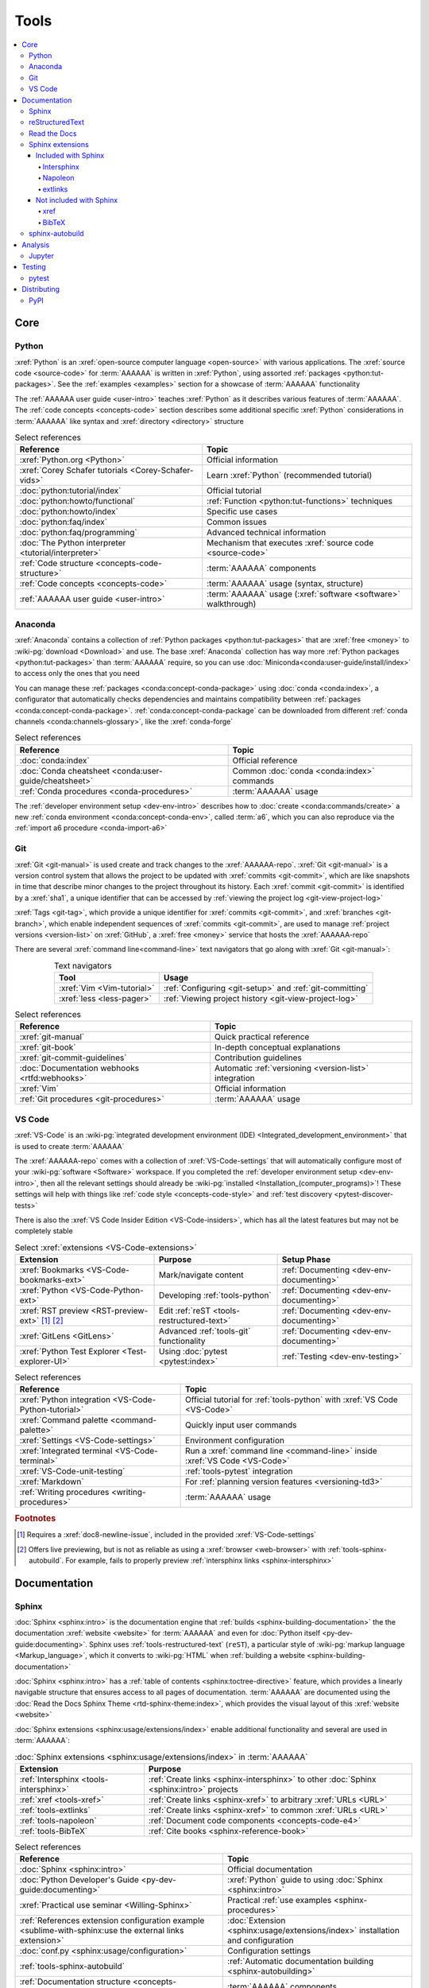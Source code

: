 .. 0.3.0

.. _concepts-tools:


#####
Tools
#####

.. contents::
   :local:


****
Core
****

.. _tools-python:

Python
======

:xref:`Python` is an :xref:`open-source computer language <open-source>` with
various applications. The :xref:`source code <source-code>` for :term:`AAAAAA`
is written in :xref:`Python`, using assorted
:ref:`packages <python:tut-packages>`. See the :ref:`examples <examples>`
section for a showcase of :term:`AAAAAA` functionality

The :ref:`AAAAAA user guide <user-intro>` teaches :xref:`Python` as it
describes various features of :term:`AAAAAA`.
The :ref:`code concepts <concepts-code>` section describes some additional
specific :xref:`Python` considerations in :term:`AAAAAA` like syntax and
:xref:`directory <directory>` structure

.. csv-table:: Select references
   :header: Reference, Topic
   :align: center

   :xref:`Python.org <Python>`, Official information
   :xref:`Corey Schafer tutorials <Corey-Schafer-vids>`, "Learn
   :xref:`Python` (recommended tutorial)"
   :doc:`python:tutorial/index`, Official tutorial
   :doc:`python:howto/functional`, ":ref:`Function <python:tut-functions>`
   techniques"
   :doc:`python:howto/index`, Specific use cases
   :doc:`python:faq/index`, Common issues
   :doc:`python:faq/programming`, Advanced technical information
   :doc:`The Python interpreter <tutorial/interpreter>`, "Mechanism that
   executes :xref:`source code <source-code>`"
   :ref:`Code structure <concepts-code-structure>`, :term:`AAAAAA` components
   :ref:`Code concepts <concepts-code>`, ":term:`AAAAAA` usage
   (syntax, structure)"
   :ref:`AAAAAA user guide <user-intro>`, ":term:`AAAAAA` usage
   (:xref:`software <software>` walkthrough)"

.. _tools-anaconda:

Anaconda
========

:xref:`Anaconda` contains a collection of
:ref:`Python packages <python:tut-packages>` that are :xref:`free <money>` to
:wiki-pg:`download <Download>` and use. The base :xref:`Anaconda` collection
has way more :ref:`Python packages <python:tut-packages>` than :term:`AAAAAA`
require, so you can use :doc:`Miniconda<conda:user-guide/install/index>` to
access only the ones that you need

You can manage these :ref:`packages <conda:concept-conda-package>` using
:doc:`conda <conda:index>`, a configurator that automatically checks
dependencies and maintains compatibility between
:ref:`packages <conda:concept-conda-package>`.
:ref:`conda:concept-conda-package` can be downloaded from
different :ref:`conda channels <conda:channels-glossary>`, like the
:xref:`conda-forge`

.. csv-table:: Select references
   :header: Reference, Topic
   :align: center

   :doc:`conda:index`, Official reference
   :doc:`Conda cheatsheet <conda:user-guide/cheatsheet>`, "Common
   :doc:`conda <conda:index>` commands"
   :ref:`Conda procedures <conda-procedures>`, :term:`AAAAAA` usage

The :ref:`developer environment setup <dev-env-intro>` describes how to
:doc:`create <conda:commands/create>` a new
:ref:`conda environment <conda:concept-conda-env>`, called :term:`a6`, which
you can also reproduce via the :ref:`import a6 procedure <conda-import-a6>`

.. glossary::

   a6
      A :ref:`conda environment <conda:concept-conda-env>` containing all
      the :ref:`packages <conda:concept-conda-package>` that :term:`AAAAAA`
      require

      .. _concepts-packages-table:

      .. csv-table:: :ref:`conda:concept-conda-package` required for
         :term:`AAAAAA`
         :header: Package, Function, Setup Phase, Channel
         :align: center

         :xref:`Python`, :xref:`source-code` creation, "
         :ref:`Documenting <dev-env-documenting>`", "
         :ref:`conda <conda:channels-glossary>`"
         :doc:`conda <conda:index>`, "
         :ref:`Package <conda:concept-conda-package>` management", "
         :ref:`Documenting <dev-env-documenting>`", "
         :ref:`conda <conda:channels-glossary>`"
         :pep:`8`, Check :ref:`code style <concepts-code-style>`, "
         :ref:`Documenting <dev-env-documenting>`","
         :ref:`conda <conda:channels-glossary>`"
         :ref:`tools-sphinx` , "
         :ref:`Build documentation <sphinx-building-documentation>`", "
         :ref:`Documenting <dev-env-documenting>`","
         :ref:`conda <conda:channels-glossary>`"
         :doc:`RTD Sphinx Theme <rtd-sphinx-theme:index>`, "
         :ref:`Documentation appearance <tools-read-the-docs>`", "
         :ref:`Documenting <dev-env-documenting>`", "
         :ref:`conda <conda:channels-glossary>`"
         :xref:`Doc8 <Doc8>`, "Check
         :ref:`documentation style <concepts-documentation-style>`", "
         :ref:`Documenting <dev-env-documenting>`", :xref:`conda-forge`
         :ref:`tools-bibtex`, :ref:`Book citations <references-books>`, "
         :ref:`Documenting <dev-env-documenting>`", :xref:`conda-forge`
         :ref:`tools-sphinx-autobuild`, "
         :ref:`Auto-update documentation <sphinx-autobuilding>`", "
         :ref:`Documenting <dev-env-documenting>`", :xref:`conda-forge`
         :ref:`Jupyter Notebooks <tools-jupyter>`, Interactive analysis, "
         :ref:`dev-env-analyzing`","
         :ref:`conda <conda:channels-glossary>`"
         :doc:`Notebook Extensions <nb-extensions:index>`, "Enhance
         :ref:`Jupyter <tools-jupyter>`", :ref:`dev-env-analyzing`, "
         :xref:`conda-forge`"
         :doc:`NumPy <numpy:about>`, "Number processing", "
         :ref:`dev-env-analyzing`", :ref:`conda <conda:channels-glossary>`
         :doc:`Matplotlib <matplotlib:index>`, "Data plotting", "
         :ref:`dev-env-analyzing`", "
         :ref:`conda <conda:channels-glossary>`"
         :doc:`pandas <pandas:index>`, "Dataset management", "
         :ref:`dev-env-analyzing`", "
         :ref:`conda <conda:channels-glossary>`"
         :doc:`pip <python:installing/index>`, "
         :ref:`Configuring test code <conda-pip-AAAAAA>`", "
         :ref:`dev-env-testing`", :ref:`conda <conda:channels-glossary>`
         :ref:`pytest <tools-pytest>`, "
         :ref:`Code testing <pytest-procedures>`", ":ref:`dev-env-testing`", "
         :ref:`conda <conda:channels-glossary>`"

.. _tools-git:

Git
===

:xref:`Git <git-manual>` is used create and track changes to the
:xref:`AAAAAA-repo`. :xref:`Git <git-manual>` is a version control system that
allows the project to be updated with :xref:`commits <git-commit>`, which are
like snapshots in time that describe minor changes to the project throughout
its history. Each :xref:`commit <git-commit>` is identified by a :xref:`sha1`,
a unique identifier that can be accessed by
:ref:`viewing the project log <git-view-project-log>`

:xref:`Tags <git-tag>`, which provide a unique identifier for
:xref:`commits <git-commit>`, and :xref:`branches <git-branch>`, which enable
independent sequences of :xref:`commits <git-commit>`, are used to manage
:ref:`project versions <version-list>` on :xref:`GitHub`, a
:xref:`free <money>` service that hosts the :xref:`AAAAAA-repo`

There are several :xref:`command line<command-line>` text navigators that go
along with :xref:`Git <git-manual>`:

.. csv-table:: Text navigators
   :header: Tool, Usage
   :align: center

   :xref:`Vim <Vim-tutorial>`, ":ref:`Configuring <git-setup>` and
   :ref:`git-committing`"
   :xref:`less <less-pager>`, "
   :ref:`Viewing project history <git-view-project-log>`"

.. csv-table:: Select references
   :header: Reference, Topic
   :align: center

   :xref:`git-manual`, Quick practical reference
   :xref:`git-book`, In-depth conceptual explanations
   :xref:`git-commit-guidelines`, Contribution guidelines
   :doc:`Documentation webhooks <rtfd:webhooks>`, "Automatic
   :ref:`versioning <version-list>` integration"
   :xref:`Vim`, Official information
   :ref:`Git procedures <git-procedures>`, :term:`AAAAAA` usage

.. _tools-vs-code:

VS Code
=======

:xref:`VS-Code` is an
:wiki-pg:`integrated development environment (IDE)
<Integrated_development_environment>`
that is used to create :term:`AAAAAA`

The :xref:`AAAAAA-repo` comes with a collection of
:xref:`VS-Code-settings` that will automatically configure most of your
:wiki-pg:`software <Software>` workspace. If you completed the
:ref:`developer environment setup <dev-env-intro>`, then all the relevant
settings should already be
:wiki-pg:`installed <Installation_(computer_programs)>`! These settings will
help with things like :ref:`code style <concepts-code-style>` and
:ref:`test discovery <pytest-discover-tests>`

There is also the :xref:`VS Code Insider Edition <VS-Code-insiders>`,
which has all the latest features but may not be completely stable

.. csv-table:: Select :xref:`extensions <VS-Code-extensions>`
   :header: Extension, Purpose, Setup Phase
   :align: center

   :xref:`Bookmarks <VS-Code-bookmarks-ext>`, Mark/navigate content, "
   :ref:`Documenting <dev-env-documenting>`"
   :xref:`Python <VS-Code-Python-ext>`, Developing :ref:`tools-python`, "
   :ref:`Documenting <dev-env-documenting>`"
   :xref:`RST preview <RST-preview-ext>` [#]_ [#]_, "Edit
   :ref:`reST <tools-restructured-text>` ", "
   :ref:`Documenting <dev-env-documenting>`"
   :xref:`GitLens <GitLens>`, "Advanced :ref:`tools-git`
   functionality", :ref:`Documenting <dev-env-documenting>`
   :xref:`Python Test Explorer <Test-explorer-UI>`, "Using
   :doc:`pytest <pytest:index>`", :ref:`Testing <dev-env-testing>`

.. csv-table:: Select references
   :header: Reference, Topic
   :align: center

   :xref:`Python integration <VS-Code-Python-tutorial>`, "Official tutorial for
   :ref:`tools-python` with :xref:`VS Code <VS-Code>`"
   :xref:`Command palette <command-palette>`, Quickly input user commands
   :xref:`Settings <VS-Code-settings>`, Environment configuration
   :xref:`Integrated terminal <VS-Code-terminal>`, "Run a
   :xref:`command line <command-line>` inside :xref:`VS Code <VS-Code>`"
   :xref:`VS-Code-unit-testing`, ":ref:`tools-pytest` integration"
   :xref:`Markdown`, For :ref:`planning version features <versioning-td3>`
   :ref:`Writing procedures <writing-procedures>`, :term:`AAAAAA` usage

.. rubric:: Footnotes

.. [#] Requires a :xref:`doc8-newline-issue`, included in the provided
   :xref:`VS-Code-settings`
.. [#] Offers live previewing, but is not as reliable as using a
   :xref:`browser <web-browser>` with :ref:`tools-sphinx-autobuild`. For
   example, fails to properly preview
   :ref:`intersphinx links <sphinx-intersphinx>`


*************
Documentation
*************

.. _tools-sphinx:

Sphinx
======

:doc:`Sphinx <sphinx:intro>` is the documentation engine that
:ref:`builds <sphinx-building-documentation>` the
the documentation :xref:`website <website>` for :term:`AAAAAA` and even for
:doc:`Python itself <py-dev-guide:documenting>`. Sphinx uses
:ref:`tools-restructured-text` (``reST``), a particular style of
:wiki-pg:`markup language <Markup_language>`, which it converts to
:wiki-pg:`HTML` when :ref:`building a website <sphinx-building-documentation>`

:doc:`Sphinx <sphinx:intro>` has a
:ref:`table of contents <sphinx:toctree-directive>` feature, which provides a
linearly navigable structure that ensures access to all pages of documentation.
:term:`AAAAAA` are documented using the
:doc:`Read the Docs Sphinx Theme <rtd-sphinx-theme:index>`, which provides the
visual layout of this :xref:`website <website>`

:doc:`Sphinx extensions <sphinx:usage/extensions/index>` enable additional
functionality and several are used in :term:`AAAAAA`:

.. csv-table:: :doc:`Sphinx extensions <sphinx:usage/extensions/index>`
   in :term:`AAAAAA`
   :header: Extension, Purpose
   :align: center

   :ref:`Intersphinx <tools-intersphinx>`, "
   :ref:`Create links <sphinx-intersphinx>` to other
   :doc:`Sphinx <sphinx:intro>` projects"
   :ref:`xref <tools-xref>`, ":ref:`Create links <sphinx-xref>` to arbitrary
   :xref:`URLs <URL>`"
   :ref:`tools-extlinks`, ":ref:`Create links <sphinx-xref>` to common
   :xref:`URLs <URL>`"
   :ref:`tools-napoleon`, :ref:`Document code components <concepts-code-e4>`
   :ref:`tools-BibTeX`, :ref:`Cite books <sphinx-reference-book>`

.. csv-table:: Select references
   :header: Reference, Topic
   :align: center

   :doc:`Sphinx <sphinx:intro>`, Official documentation
   :doc:`Python Developer's Guide <py-dev-guide:documenting>`, "
   :xref:`Python` guide to using :doc:`Sphinx <sphinx:intro>`"
   :xref:`Practical use seminar <Willing-Sphinx>`, "Practical
   :ref:`use examples <sphinx-procedures>`"
   :ref:`References extension configuration example <sublime-with-sphinx:use the external links extension>`, "
   :doc:`Extension <sphinx:usage/extensions/index>` installation and
   configuration"
   :doc:`conf.py <sphinx:usage/configuration>`, Configuration settings
   :ref:`tools-sphinx-autobuild`, "
   :ref:`Automatic documentation building <sphinx-autobuilding>`"
   :ref:`Documentation structure <concepts-documentation-structure>`, "
   :term:`AAAAAA` components"
   :ref:`Sphinx procedures <sphinx-procedures>`, :term:`AAAAAA` usage

.. _tools-restructured-text:

reStructuredText
================

:xref:`reStructuredText <reST-documentation>` (``reST``) is a
:wiki-pg:`markup language <Markup_language>`
containing syntax to generate fancy components like ``this``, :guilabel:`this`,
or :menuselection:`t --> h --> i --> s`

The two most fundamental :doc:`reST <sphinx:usage/restructuredtext/basics>`
components are the :doc:`role <sphinx:usage/restructuredtext/roles>`, which
marks a piece of text (usually in-line), and the
:doc:`directive <sphinx:usage/restructuredtext/directives>`, which marks a
block of text

:wiki-pg:`Files <Computer_file>` that contain
:doc:`reST <sphinx:usage/restructuredtext/basics>` have an ``.rst``
:wiki-pg:`extension <Filename_extension>`, and :ref:`tools-sphinx` converts
them to :wiki-pg:`HTML` whenever
:ref:`documentation is built <sphinx-building-documentation>`

.. csv-table:: Select references
   :header: Reference, Topic
   :align: center

   :doc:`sphinx:usage/restructuredtext/basics`, "
   :doc:`Sphinx <sphinx:intro>` tutorial on ``reST`` usage"
   :xref:`reStructuredText <reST-documentation>`, Official documentation
   :xref:`quick-reST`, Practical syntax
   :xref:`reST-cheatsheet`, Quick syntax reference
   :doc:`Read the Docs sample project <rtd-sphinx-theme:index>`, "Sample
   syntax"
   :doc:`sphinx:usage/restructuredtext/domains`, "Collections of
   :doc:`roles <sphinx:usage/restructuredtext/roles>` and
   :doc:`directives <sphinx:usage/restructuredtext/directives>`"
   :ref:`reST style <concepts-documentation-style>`, :term:`AAAAAA` usage


Many :ref:`tools-sphinx` documentation :xref:`website <website>` have an
:guilabel:`Edit on GitHub` (or similar) feature at
the top/bottom of each :xref:`webpage <webpage>`. This feature will
:xref:`link <URL>` to the
:doc:`reST file <sphinx:usage/restructuredtext/basics>`
that :ref:`tools-sphinx` used to create the :xref:`webpage <webpage>`

.. tip::

   You can harvest the syntax for nearly any kind of
   :doc:`reST <sphinx:usage/restructuredtext/basics>` component from the
   :doc:`Read the Docs sample project <rtd-sphinx-theme:index>`, via the
   :guilabel:`Edit on GitHub` feature

   After :wiki-pg:`clicking <Point_and_click>` :guilabel:`Edit on GitHub`, look
   for a :guilabel:`Raw` button, which should show you the
   :doc:`reST <sphinx:usage/restructuredtext/basics>`

.. _tools-read-the-docs:

Read the Docs
=============

:doc:`Read the Docs<rtfd:index>` is a :xref:`free <money>` online repository
that hosts :doc:`Sphinx <sphinx:intro>` projects, and even provides its own
:doc:`Sphinx Theme <rtd-sphinx-theme:index>`. :doc:`Read the Docs<rtfd:index>`
uses :doc:`webhooks <rtfd:webhooks>` to automatically detect any
:ref:`Git <tools-git>` updates, which trigger new
:ref:`documentation builds <sphinx-building-documentation>`.
:doc:`Read the Docs<rtfd:index>` supports multiple project documentation
:doc:`versions <rtfd:versions>`, too

:term:`AAAAAA` documentation uses the
:doc:`Read the Docs Sphinx Theme <rtd-sphinx-theme:index>`, which generates
the visual appearance of this :xref:`website <website>`!

.. csv-table:: Select references
   :header: Reference, Topic
   :align: center

   :xref:`Quickstart tutorial <Yusuf-Sphinx-RTD>`, "Start a
   :doc:`Read the Docs with Sphinx <rtfd:intro/getting-started-with-sphinx>`
   project"
   :doc:`Read the Docs sample project <rtd-sphinx-theme:index>`, "Sample
   :ref:`tools-restructured-text` elements"
   :doc:`rtfd:webhooks`, Automatic project modification detection
   :doc:`rtfd:versions`, Automatic :ref:`version <version-list>` support
   :xref:`Writer-intro-to-Sphinx`, Introductory article for technical writers
   :ref:`Documentation versioning <versioning-releasing>`, :term:`AAAAAA` usage

.. _tools-sphinx-extensions:

Sphinx extensions
=================

.. contents::
   :local:

Included with Sphinx
--------------------

.. _tools-intersphinx:

Intersphinx
^^^^^^^^^^^

:doc:`Intersphinx <sphinx:usage/extensions/intersphinx>` helps manage
:ref:`links <references-links>` to other :ref:`tools-sphinx` projects, via the
:ref:`intersphinx procedures <sphinx-intersphinx>`

.. _tools-napoleon:

Napoleon
^^^^^^^^

:doc:`Napoleon <sphinx:usage/extensions/napoleon>` is a
:ref:`Sphinx extension <tools-sphinx>` that parses
:xref:`source code <source-code>` and creates
:ref:`documentation elements <concepts-code-e4>` from
:ref:`docstrings <python:tut-docstrings>` and :pep:`type annotations <484>`. It
uses the same
:ref:`directives <tools-restructured-text>` as
:doc:`autodoc <sphinx:usage/extensions/autodoc>`, but it
can accept :ref:`NumPy docstrings <numpy:format>`.
:doc:`Napoleon <sphinx:usage/extensions/napoleon>` and
:doc:`autodoc <sphinx:usage/extensions/autodoc>` both convert
:ref:`docstrings <python:tut-docstrings>` into
:ref:`reST <tools-restructured-text>`, like that used for
:ref:`info field lists <sphinx:info-field-lists>`

:ref:`Docstrings <python:tut-docstrings>` are annotated using the
:ref:`Python domain <sphinx:python-roles>`, which is also used to reference
:ref:`concepts-code-e4` elsewhere in documentation

.. csv-table:: Select references
   :header: Reference, Topic
   :align: center

   :doc:`Napoleon <sphinx:usage/extensions/napoleon>`, Official reference
   :ref:`Docstrings <python:tut-docstrings>`, ":ref:`python:comments` for
   special :xref:`source code <source-code>` components"
   :doc:`Autodoc <sphinx:usage/extensions/autodoc>`, "
   :doc:`Sphinx extension <sphinx:usage/extensions/index>` to include
   :ref:`docstrings <python:tut-docstrings>`"
   :ref:`NumPy docstrings <numpy:format>`, "
   :ref:`Docstrings <python:tut-docstrings>` style"
   :pep:`Type annotations <484>`, "Specify
   :doc:`types <python:library/stdtypes>`"
   :ref:`Python domain <sphinx:python-roles>`, "
   :doc:`Roles <sphinx:usage/restructuredtext/roles>` and
   :doc:`directives <sphinx:usage/restructuredtext/directives>`"
   :xref:`Type checking <realpython-type-checking>`, "
   :xref:`RealPython <RealPython>` guide"
   :doc:`Sample automodule <demo/api>`, "
   :doc:`Autodoc <sphinx:usage/extensions/autodoc>` demo with
   :doc:`RTD Sphinx theme <rtd-sphinx-theme:index>`"
   :doc:`Example NumPy Strings <napoleon:example_numpy>`, "Example
   :ref:`docstrings <python:tut-docstrings>`"
   :ref:`sphinx:info-field-lists`, "Resultant
   :ref:`reST <tools-restructured-text>` syntax"
   :ref:`Napoleon example <concepts-code-e4>`, :term:`AAAAAA` usage

.. _tools-extlinks:

extlinks
^^^^^^^^

The :doc:`extlinks extension <sphinx:usage/extensions/extlinks>` functions like
:ref:`tools-xref`, but is exceptionally efficient
:ref:`for common websites <sphinx-reference-urls>`. Usage is
described at :ref:`extlinks procedures <sphinx-extlinks>`

Not included with Sphinx
------------------------

.. _tools-xref:

xref
^^^^

:github:`Michael Jones' xref extension <michaeljones/sphinx-xref>` helps manage
:ref:`links <references-links>` to arbitrary :xref:`URLs <URL>` that can not be
accessed via :ref:`intersphinx <tools-intersphinx>`. A simple
:ref:`role <tools-restructured-text>` is used to insert
:ref:`links <references-links>`, and usage is described at
:ref:`xref procedures <sphinx-xref>`

.. _tools-bibtex:

BibTeX
^^^^^^

:xref:`bibtex` is a special type of :xref:`citation <citation>` syntax that
:term:`AAAAAA` uses for :ref:`books <references-books>`. The
:doc:`BibTeX Sphinx extension <bibtex:index>` converts
:ref:`refs.bib <concepts-documentation-structure>` into formatted
:ref:`book citations <references-books>`

If know the :xref:`ISBN` for a particular :ref:`book <references-books>`, you
can usually get the :xref:`bibtex` from :xref:`ottobib`

.. csv-table:: Select references
   :header: Reference, Topic
   :align: center

   :xref:`book`, Information source
   :xref:`bibtex`, :xref:`Citation <citation>` format
   :doc:`BibTeX Sphinx extension <bibtex:index>`, Converts :xref:`bibtex`
   :xref:`ottobib`, :xref:`bibtex` database for :ref:`books <references-books>`
   :xref:`ISBN`, Unique identifier for :ref:`books <references-books>`
   :xref:`bibtex-syntax`, Syntax specifications
   :xref:`cite-multiple-authors`, Use of ``et. al``
   :ref:`BibTeX procedures <sphinx-reference-book>`, :term:`AAAAAA` usage

.. _tools-sphinx-autobuild:

sphinx-autobuild
================

:xref:`sphinx-autobuild` is a :ref:`package <tools-anaconda>` that
:ref:`automates <sphinx-autobuilding>` the iterative process of
:ref:`manual builds <sphinx-building-manually>`, which
is helpful when :ref:`proofreading documentation <writing-proofread>`

.. csv-table:: Select references
   :header: Reference, Topic
   :align: center

   :xref:`sphinx-autobuild`, User manual
   :ref:`tools-sphinx`, Tool to make documentation
   :ref:`Building manually <sphinx-building-manually>`, "Manual
   :term:`AAAAAA` usage"
   :ref:`Building automatically <sphinx-autobuilding>`, "Automated
   :term:`AAAAAA` usage"


********
Analysis
********

.. _tools-jupyter:

Jupyter
=======

:xref:`Jupyter Notebooks <Jupyter>` enable an interactive
:wiki-pg:`development <Software_development>` style for creating
:wiki-pg:`algorithms <Algorithms>`, and
can quickly render :xref:`LaTeX`

.. csv-table:: Select references
   :header: Reference, Topic
   :align: center

   :xref:`Corey Schafer tutorial <Schafer-Jupyter>`, "Recommended
   :xref:`YouTube` tutorial"
   :xref:`Markdown`, "Syntax for making :xref:`links <URL>`,
   :xref:`tables <tables-generator>`, etc."
   :xref:`tables-generator`, Syntax generator
   :ref:`Notebook structure <concepts-jupyter-nbs-structure>`, "
   :term:`AAAAAA` components"

The interactive style of :xref:`Jupyter Notebooks <Jupyter>` make it easy to
analyze data with numerical :ref:`conda packages <conda:concept-conda-package>`

.. csv-table:: Numerical analysis :ref:`packages <conda:concept-conda-package>`
   :header: Package, Official tutorial, YouTube tutorial
   :align: center

   :doc:`NumPy <numpy:about>`, "
   :doc:`Quickstart <numpy:user/quickstart>`", "
   :xref:`NumPy <codebasics-numpy>`"
   :doc:`Matplotlib <matplotlib:index>`,"
   :doc:`matplotlib:tutorials/index`", "
   :xref:`Matplotlib <codebasics-matplotlib>`"
   :doc:`pandas <pandas:index>`, "
   :doc:`10 min tutorial <pandas:getting_started/10min>`", "
   :xref:`pandas <codebasics-pandas>`"

The :doc:`nb-extensions:index` provide additional functionality

.. csv-table:: Select :doc:`extensions <nb-extensions:index>`
   :header: Extension, Function
   :align: center

   :doc:`nb-extensions:nbextensions/collapsible_headings/readme`, "Section
   management"
   :doc:`nb-extensions:nbextensions/toc2/README`, "Automatic section
   linking"
   :doc:`nb-extensions:nbextensions/varInspector/README`, "Data value
   inspection"
   :xref:`live-md-preview`, "Quick previewing for :xref:`LaTeX` and
   :xref:`tables <tables-generator>`"

.. tip::

   This :xref:`AAAAAA-nbs` can render any :xref:`Jupyter Notebook<Jupyter>`
   from the :xref:`AAAAAA-repo` inside of a :xref:`web browser <web-browser>`,
   even if you don't have :xref:`Jupyter <Jupyter>`


*******
Testing
*******

.. _tools-pytest:

pytest
======

:term:`AAAAAA` uses :doc:`pytest <pytest:index>`, a
:ref:`conda package<tools-anaconda>`, to verify that
:ref:`source code <tools-python>` is functioning as expected

:ref:`tools-vs-code` natively integrates with :doc:`pytest <pytest:index>`,
and additional functionality is provided by the
:ref:`VS Code Python Test Explorer extension<tools-vs-code>`

.. csv-table:: Select references
   :header: Reference, Topic
   :align: center

   :doc:`pytest <pytest:index>`, Official documentation
   :xref:`codebasics-pytest`, Recommended :xref:`YouTube` tutorial
   :doc:`pytest tutorials <pytest:contents>`, Official tutorials
   :ref:`Code structure <concepts-code-structure>`, :term:`AAAAAA` components
   :ref:`testing <testing-intro>`, :term:`AAAAAA` walkthrough
   :ref:`pytest procedures <pytest-procedures>`, :term:`AAAAAA` usage


************
Distributing
************

PyPI
====